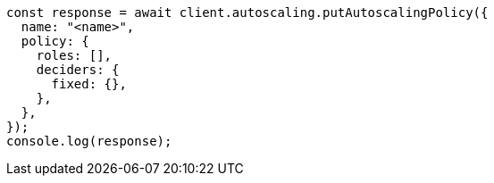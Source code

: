 // This file is autogenerated, DO NOT EDIT
// Use `node scripts/generate-docs-examples.js` to generate the docs examples

[source, js]
----
const response = await client.autoscaling.putAutoscalingPolicy({
  name: "<name>",
  policy: {
    roles: [],
    deciders: {
      fixed: {},
    },
  },
});
console.log(response);
----
